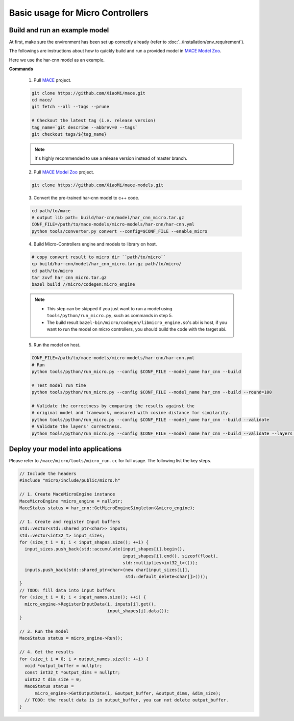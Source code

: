 Basic usage for Micro Controllers
==================================


Build and run an example model
-------------------------------

At first, make sure the environment has been set up correctly already (refer to :doc:`../installation/env_requirement`).

The followings are instructions about how to quickly build and run a provided model in
`MACE Model Zoo <https://github.com/XiaoMi/mace-models>`__.

Here we use the har-cnn model as an example.

**Commands**

    1. Pull `MACE <https://github.com/XiaoMi/mace>`__ project.

    .. code-block:: sh

        git clone https://github.com/XiaoMi/mace.git
        cd mace/
        git fetch --all --tags --prune

        # Checkout the latest tag (i.e. release version)
        tag_name=`git describe --abbrev=0 --tags`
        git checkout tags/${tag_name}

    .. note::

        It's highly recommended to use a release version instead of master branch.


    2. Pull `MACE Model Zoo <https://github.com/XiaoMi/mace-models>`__ project.

    .. code-block:: sh

        git clone https://github.com/XiaoMi/mace-models.git


    3. Convert the pre-trained har-cnn model to c++ code.

    .. code-block:: sh

        cd path/to/mace
        # output lib path: build/har-cnn/model/har_cnn_micro.tar.gz
        CONF_FILE=/path/to/mace-models/micro-models/har-cnn/har-cnn.yml
        python tools/converter.py convert --config=$CONF_FILE --enable_micro


    4. Build Micro-Controllers engine and models to library on host.

    .. code-block:: sh

        # copy convert result to micro dir ``path/to/micro``
        cp build/har-cnn/model/har_cnn_micro.tar.gz path/to/micro/
        cd path/to/micro
        tar zxvf har_cnn_micro.tar.gz
        bazel build //micro/codegen:micro_engine

    .. note::

        - This step can be skipped if you just want to run a model using ``tools/python/run_micro.py``, such as commands in step 5.

        - The build result ``bazel-bin/micro/codegen/libmicro_engine.so``'s abi is host, if you want to run the model on micro controllers, you should build the code with the target abi.

    5. Run the model on host.

    .. code-block:: sh

        CONF_FILE=/path/to/mace-models/micro-models/har-cnn/har-cnn.yml
        # Run
        python tools/python/run_micro.py --config $CONF_FILE --model_name har_cnn --build

    	# Test model run time
        python tools/python/run_micro.py --config $CONF_FILE --model_name har_cnn --build --round=100

    	# Validate the correctness by comparing the results against the
    	# original model and framework, measured with cosine distance for similarity.
    	python tools/python/run_micro.py --config $CONF_FILE --model_name har_cnn --build --validate
        # Validate the layers' correctness.
        python tools/python/run_micro.py --config $CONF_FILE --model_name har_cnn --build --validate --layers 0:-1



Deploy your model into applications
------------------------------------

Please refer to \ ``/mace/micro/tools/micro_run.cc`` for full usage. The following list the key steps.

.. code-block:: cpp

    // Include the headers
    #include "micro/include/public/micro.h"

    // 1. Create MaceMicroEngine instance
    MaceMicroEngine *micro_engine = nullptr;
    MaceStatus status = har_cnn::GetMicroEngineSingleton(&micro_engine);

    // 1. Create and register Input buffers
    std::vector<std::shared_ptr<char>> inputs;
    std::vector<int32_t> input_sizes;
    for (size_t i = 0; i < input_shapes.size(); ++i) {
      input_sizes.push_back(std::accumulate(input_shapes[i].begin(),
                                            input_shapes[i].end(), sizeof(float),
                                            std::multiplies<int32_t>()));
      inputs.push_back(std::shared_ptr<char>(new char[input_sizes[i]],
                                             std::default_delete<char[]>()));
    }
    // TODO: fill data into input buffers
    for (size_t i = 0; i < input_names.size(); ++i) {
      micro_engine->RegisterInputData(i, inputs[i].get(),
                                      input_shapes[i].data());
    }

    // 3. Run the model
    MaceStatus status = micro_engine->Run();

    // 4. Get the results
    for (size_t i = 0; i < output_names.size(); ++i) {
      void *output_buffer = nullptr;
      const int32_t *output_dims = nullptr;
      uint32_t dim_size = 0;
      MaceStatus status =
          micro_engine->GetOutputData(i, &output_buffer, &output_dims, &dim_size);
      // TODO: the result data is in output_buffer, you can not delete output_buffer.
    }
